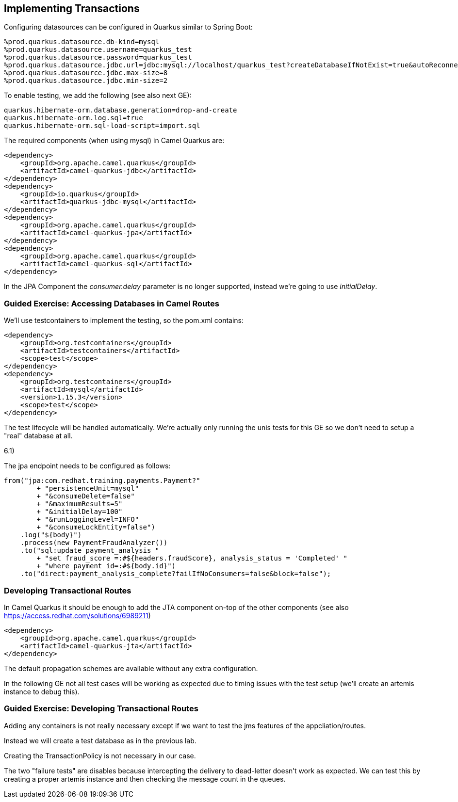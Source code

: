 ==  Implementing Transactions

Configuring datasources can be configured in Quarkus similar to Spring Boot:

[source,properties]
----
%prod.quarkus.datasource.db-kind=mysql
%prod.quarkus.datasource.username=quarkus_test
%prod.quarkus.datasource.password=quarkus_test
%prod.quarkus.datasource.jdbc.url=jdbc:mysql://localhost/quarkus_test?createDatabaseIfNotExist=true&autoReconnect=true&allowPublicKeyRetrieval=true&useSSL=false&?TC_INITSCRIPT=file:src/main/resources/import.sql
%prod.quarkus.datasource.jdbc.max-size=8
%prod.quarkus.datasource.jdbc.min-size=2
----

To enable testing, we add the following (see also next GE):

[source,properties]
----
quarkus.hibernate-orm.database.generation=drop-and-create
quarkus.hibernate-orm.log.sql=true
quarkus.hibernate-orm.sql-load-script=import.sql
----

The required components (when using mysql) in Camel Quarkus are:

[source,xml]
----
<dependency>
    <groupId>org.apache.camel.quarkus</groupId>
    <artifactId>camel-quarkus-jdbc</artifactId>
</dependency>
<dependency>
    <groupId>io.quarkus</groupId>
    <artifactId>quarkus-jdbc-mysql</artifactId>
</dependency>
<dependency>
    <groupId>org.apache.camel.quarkus</groupId>
    <artifactId>camel-quarkus-jpa</artifactId>
</dependency>
<dependency>
    <groupId>org.apache.camel.quarkus</groupId>
    <artifactId>camel-quarkus-sql</artifactId>
</dependency>
----

In the JPA Component the _consumer.delay_ parameter is no longer supported, instead we're going to use _initialDelay_.

=== Guided Exercise: Accessing Databases in Camel Routes

We'll use testcontainers to implement the testing, so the pom.xml contains:

[source,xml]
----
<dependency>
    <groupId>org.testcontainers</groupId>
    <artifactId>testcontainers</artifactId>
    <scope>test</scope>
</dependency>
<dependency>
    <groupId>org.testcontainers</groupId>
    <artifactId>mysql</artifactId>
    <version>1.15.3</version>
    <scope>test</scope>
</dependency>
----

The test lifecycle will be handled automatically.
We're actually only running the unis tests for this GE so we don't need to setup a "real" database at all.

6.1)

The jpa endpoint needs to be configured as follows:
[source,java]
----
from("jpa:com.redhat.training.payments.Payment?"
        + "persistenceUnit=mysql"
        + "&consumeDelete=false"
        + "&maximumResults=5"
        + "&initialDelay=100"
        + "&runLoggingLevel=INFO"
        + "&consumeLockEntity=false")
    .log("${body}")
    .process(new PaymentFraudAnalyzer())
    .to("sql:update payment_analysis "
        + "set fraud_score =:#${headers.fraudScore}, analysis_status = 'Completed' "
        + "where payment_id=:#${body.id}")
    .to("direct:payment_analysis_complete?failIfNoConsumers=false&block=false");
----

===  Developing Transactional Routes

In Camel Quarkus it should be enough to add the JTA component on-top of the other components (see also https://access.redhat.com/solutions/6989211)

[source,xml]
----
<dependency>
    <groupId>org.apache.camel.quarkus</groupId>
    <artifactId>camel-quarkus-jta</artifactId>
</dependency>
----

The default propagation schemes are available without any extra configuration.

In the following GE not all test cases will be working as expected due to timing issues with the test setup (we'll create an artemis instance to debug this).

=== Guided Exercise: Developing Transactional Routes

Adding any containers is not really necessary except if we want to test the jms features of the appcliation/routes.

Instead we will create a test database as in the previous lab.

Creating the TransactionPolicy is not necessary in our case.

The two "failure tests" are disables because intercepting the delivery to dead-letter doesn't work as expected. We can test this by creating a proper artemis instance and then checking the message count in the queues.

